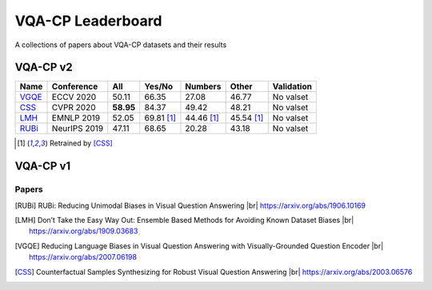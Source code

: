 
VQA-CP  Leaderboard
===================

A collections of papers about VQA-CP datasets and their results



VQA-CP v2
***********


+-------+--------------+-----------+------------+------------+------------+------------+
| Name  |  Conference  |    All    |   Yes/No   |  Numbers   |   Other    | Validation |
+=======+==============+===========+============+============+============+============+
| VGQE_ | ECCV 2020    | 50.11     | 66.35      | 27.08      | 46.77      | No valset  |
+-------+--------------+-----------+------------+------------+------------+------------+
| CSS_  | CVPR 2020    | **58.95** | 84.37      | 49.42      | 48.21      | No valset  |
+-------+--------------+-----------+------------+------------+------------+------------+
| LMH_  | EMNLP 2019   | 52.05     | 69.81 [1]_ | 44.46 [1]_ | 45.54 [1]_ | No valset  |
+-------+--------------+-----------+------------+------------+------------+------------+
| RUBi_ | NeurIPS 2019 | 47.11     | 68.65      | 20.28      | 43.18      | No valset  |
+-------+--------------+-----------+------------+------------+------------+------------+

.. [1] Retrained by [CSS]_


VQA-CP v1
*********

Papers
------

.. |br| raw:: html

   <br />

.. [RUBi] RUBi: Reducing Unimodal Biases in Visual Question Answering 
    |br| https://arxiv.org/abs/1906.10169    
.. [LMH] Don’t Take the Easy Way Out: Ensemble Based Methods for Avoiding Known Dataset Biases
    |br| https://arxiv.org/abs/1909.03683
.. [VGQE] Reducing Language Biases in Visual Question Answering with Visually-Grounded Question Encoder 
    |br| https://arxiv.org/abs/2007.06198
.. [CSS] Counterfactual Samples Synthesizing for Robust Visual Question Answering 
    |br| https://arxiv.org/abs/2003.06576
